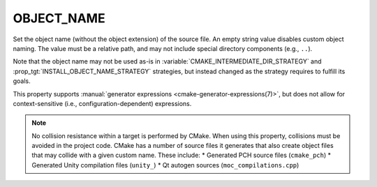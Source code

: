 OBJECT_NAME
-----------

.. versionadded:: 4.2

Set the object name (without the object extension) of the source file. An
empty string value disables custom object naming. The value must be a relative
path, and may not include special directory components (e.g., ``..``).

Note that the object name may not be used as-is in
:variable:`CMAKE_INTERMEDIATE_DIR_STRATEGY` and
:prop_tgt:`INSTALL_OBJECT_NAME_STRATEGY` strategies, but instead changed as
the strategy requires to fulfill its goals.

This property supports
:manual:`generator expressions <cmake-generator-expressions(7)>`, but does not
allow for context-sensitive (i.e., configuration-dependent) expressions.

.. note::
   No collision resistance within a target is performed by CMake. When using
   this property, collisions must be avoided in the project code. CMake has a
   number of source files it generates that also create object files that may
   collide with a given custom name. These include:
   * Generated PCH source files (``cmake_pch``)
   * Generated Unity compilation files (``unity_``)
   * Qt autogen sources (``moc_compilations.cpp``)
